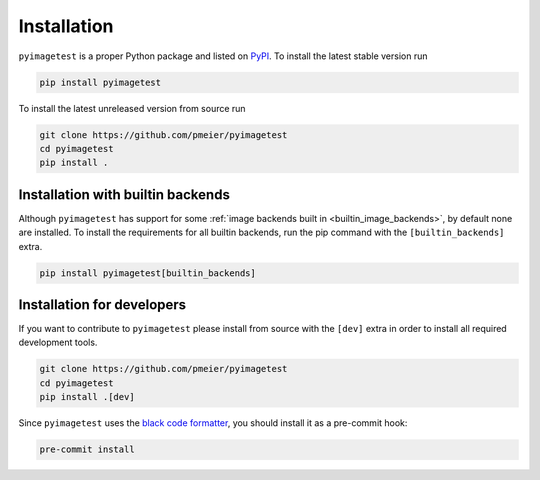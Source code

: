 Installation
============

``pyimagetest`` is a proper Python package and listed on
`PyPI <https://pypi.org/project/pyimagetest/>`_. To install the latest stable
version run

.. code-block:: sh

  pip install pyimagetest

To install the latest unreleased version from source run

.. code-block:: sh

  git clone https://github.com/pmeier/pyimagetest
  cd pyimagetest
  pip install .

.. _install_builtin_image_backends:

Installation with builtin backends
----------------------------------

Although ``pyimagetest`` has support for some
:ref:`image backends built in <builtin_image_backends>`,
by default none are installed. To install the requirements for all builtin
backends, run the pip command with the ``[builtin_backends]`` extra.

.. code-block:: sh

  pip install pyimagetest[builtin_backends]


Installation for developers
---------------------------

If you want to contribute to ``pyimagetest`` please install from source with the
``[dev]`` extra in order to install all required development tools.

.. code-block:: sh

  git clone https://github.com/pmeier/pyimagetest
  cd pyimagetest
  pip install .[dev]

Since ``pyimagetest`` uses the 
`black code formatter <https://github.com/psf/black>`_, you should install it as
a pre-commit hook:

.. code-block:: sh

  pre-commit install
